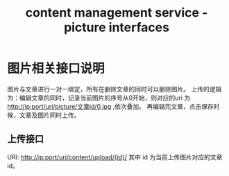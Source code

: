 #+TITLE: content management service - picture interfaces

* 图片相关接口说明
  图片与文章进行一对一绑定，所有在删除文章的同时可以删除图片。
  上传的逻辑为：编辑文章的同时，记录当前图片的序号从0开始，则对应的uri
  为 http://ip:port/uri/picture/文章id/0.jpg ,依次叠加。
  再编辑完文章，点击保存时候，文章及图片同时上传。
** 上传接口
   URI: http://ip:port/uri/content/upload/{id}/
   其中 id 为当前上传图片对应的文章id。
   
    
